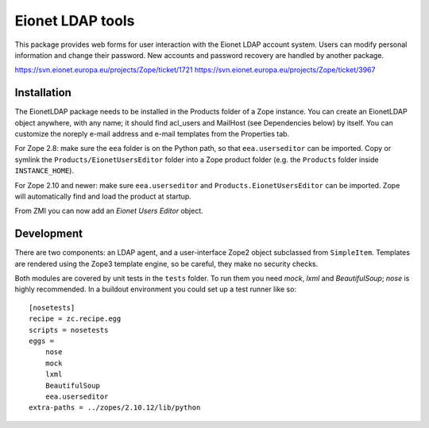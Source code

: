 Eionet LDAP tools
=================

This package provides web forms for user interaction with the Eionet LDAP
account system. Users can modify personal information and change their
password. New accounts and password recovery are handled by another package.

https://svn.eionet.europa.eu/projects/Zope/ticket/1721
https://svn.eionet.europa.eu/projects/Zope/ticket/3967


Installation
------------
The EionetLDAP package needs to be installed in the Products folder of a Zope
instance. You can create an EionetLDAP object anywhere, with any name; it
should find acl_users and MailHost (see Dependencies below) by itself. You can
customize the noreply e-mail address and e-mail templates from the Properties
tab.

For Zope 2.8: make sure the ``eea`` folder is on the Python path, so that
``eea.userseditor`` can be imported. Copy or symlink the
``Products/EionetUsersEditor`` folder into a Zope product folder (e.g. the
``Products`` folder inside ``INSTANCE_HOME``).

For Zope 2.10 and newer: make sure ``eea.userseditor`` and
``Products.EionetUsersEditor`` can be imported. Zope will automatically find
and load the product at startup.

From ZMI you can now add an `Eionet Users Editor` object.


Development
-----------
There are two components: an LDAP agent, and a user-interface Zope2 object
subclassed from ``SimpleItem``. Templates are rendered using the Zope3 template
engine, so be careful, they make no security checks.

Both modules are covered by unit tests in the ``tests`` folder. To run them you
need `mock`, `lxml` and `BeautifulSoup`; `nose` is highly recommended. In a
buildout environment you could set up a test runner like so::

    [nosetests]
    recipe = zc.recipe.egg
    scripts = nosetests
    eggs =
        nose
        mock
        lxml
        BeautifulSoup
        eea.userseditor
    extra-paths = ../zopes/2.10.12/lib/python
